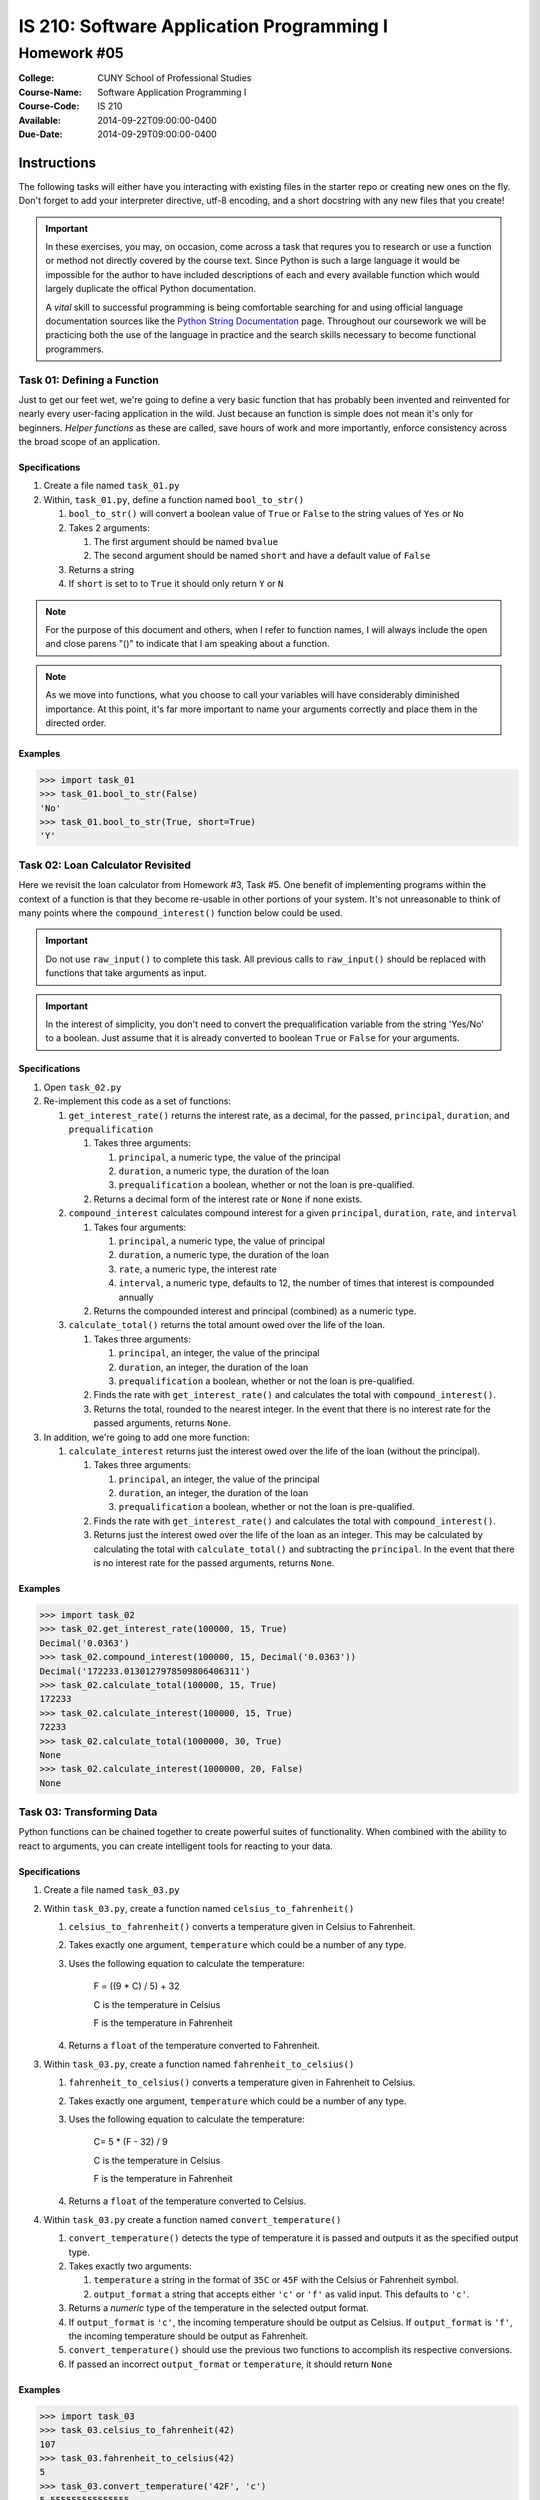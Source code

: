 ==========================================
IS 210: Software Application Programming I
==========================================
------------
Homework #05
------------

:College: CUNY School of Professional Studies
:Course-Name: Software Application Programming I
:Course-Code: IS 210
:Available: 2014-09-22T09:00:00-0400
:Due-Date: 2014-09-29T09:00:00-0400


Instructions
============

The following tasks will either have you interacting with existing files in
the starter repo or creating new ones on the fly. Don't forget to add your
interpreter directive, utf-8 encoding, and a short docstring with any new files
that you create!

.. important::

    In these exercises, you may, on occasion, come across a task that requres
    you to research or use a function or method not directly covered by the
    course text. Since Python is such a large language it would be impossible
    for the author to have included descriptions of each and every available
    function which would largely duplicate the offical Python documentation.

    A *vital* skill to successful programming is being comfortable searching
    for and using official language documentation sources like the
    `Python String Documentation`_ page. Throughout our coursework we will be
    practicing both the use of the language in practice and the search skills
    necessary to become functional programmers.

Task 01: Defining a Function
----------------------------

Just to get our feet wet, we're going to define a very basic function that has
probably been invented and reinvented for nearly every user-facing application
in the wild. Just because an function is simple does not mean it's only for
beginners. *Helper functions* as these are called, save hours of work and more
importantly, enforce consistency across the broad scope of an application.

Specifications
^^^^^^^^^^^^^^

#.  Create a file named ``task_01.py``

#.  Within, ``task_01.py``, define a function named ``bool_to_str()``

    #.  ``bool_to_str()`` will convert a boolean value of ``True`` or ``False``
        to the string values of ``Yes`` or ``No``

    #.  Takes 2 arguments:

        #.  The first argument should be named ``bvalue``

        #.  The second argument should be named ``short`` and have a default
            value of ``False``

    #.  Returns a string

    #.  If ``short`` is set to to ``True`` it should only return ``Y`` or ``N``

.. note::

    For the purpose of this document and others, when I refer to function
    names, I will always include the open and close parens "()" to indicate
    that I am speaking about a function.

.. note::

    As we move into functions, what you choose to call your variables will
    have considerably diminished importance. At this point, it's far more
    important to name your arguments correctly and place them in the directed
    order.

Examples
^^^^^^^^

.. code:: pycon

    >>> import task_01
    >>> task_01.bool_to_str(False)
    'No'
    >>> task_01.bool_to_str(True, short=True)
    'Y'

Task 02: Loan Calculator Revisited
----------------------------------

Here we revisit the loan calculator from Homework #3, Task #5. One benefit of
implementing programs within the context of a function is that they become
re-usable in other portions of your system. It's not unreasonable to think of
many points where the ``compound_interest()`` function below could be used.

.. important::

    Do not use ``raw_input()`` to complete this task. All previous calls to
    ``raw_input()`` should be replaced with functions that take arguments as
    input.

.. important::

    In the interest of simplicity, you don't need to convert the
    prequalification variable from the string 'Yes/No' to a boolean. Just
    assume that it is already converted to boolean ``True`` or ``False`` for
    your arguments.

Specifications
^^^^^^^^^^^^^^

#.  Open ``task_02.py``

#.  Re-implement this code as a set of functions:

    #.  ``get_interest_rate()`` returns the interest rate, as a decimal, for
        the passed, ``principal``, ``duration``, and ``prequalification``

        #.  Takes three arguments:
            
            #.  ``principal``, a numeric type, the value of the principal

            #.  ``duration``, a numeric type, the duration of the loan

            #.  ``prequalification`` a boolean, whether or not the loan is
                pre-qualified.

        #.  Returns a decimal form of the interest rate or ``None`` if none
            exists.

    #.  ``compound_interest`` calculates compound interest for a given
        ``principal``, ``duration``, ``rate``, and ``interval``

        #.  Takes four arguments:
            
            #.  ``principal``, a numeric type, the value of principal

            #.  ``duration``, a numeric type, the duration of the loan

            #.  ``rate``, a numeric type, the interest rate

            #.  ``interval``, a numeric type, defaults to 12, the number of
                times that interest is compounded annually

        #.  Returns the compounded interest and principal (combined) as a
            numeric type.

    #.  ``calculate_total()`` returns the total amount owed over the life of
        the loan.

        #.  Takes three arguments:
            
            #.  ``principal``, an integer, the value of the principal

            #.  ``duration``, an integer, the duration of the loan

            #.  ``prequalification`` a boolean, whether or not the loan is
                pre-qualified.

        #.  Finds the rate with ``get_interest_rate()`` and calculates the
            total with ``compound_interest()``.

        #.  Returns the total, rounded to the nearest integer. In the event
            that there is no interest rate for the passed arguments, returns
            ``None``.

#.  In addition, we're going to add one more function:

    #.  ``calculate_interest`` returns just the interest owed over the life
        of the loan (without the principal).

        #.  Takes three arguments:
            
            #.  ``principal``, an integer, the value of the principal

            #.  ``duration``, an integer, the duration of the loan

            #.  ``prequalification`` a boolean, whether or not the loan is
                pre-qualified.

        #.  Finds the rate with ``get_interest_rate()`` and calculates the
            total with ``compound_interest()``.

        #.  Returns just the interest owed over the life of the loan as an
            integer. This may be calculated by calculating the total with
            ``calculate_total()`` and subtracting the ``principal``. In the
            event that there is no interest rate for the passed arguments,
            returns ``None``.

Examples
^^^^^^^^

.. code:: pycon

    >>> import task_02
    >>> task_02.get_interest_rate(100000, 15, True)
    Decimal('0.0363')
    >>> task_02.compound_interest(100000, 15, Decimal('0.0363'))
    Decimal('172233.0130127978509806406311')
    >>> task_02.calculate_total(100000, 15, True)
    172233
    >>> task_02.calculate_interest(100000, 15, True)
    72233
    >>> task_02.calculate_total(1000000, 30, True)
    None
    >>> task_02.calculate_interest(1000000, 20, False)
    None
    
Task 03: Transforming Data
--------------------------

Python functions can be chained together to create powerful suites of
functionality. When combined with the ability to react to arguments, you can
create intelligent tools for reacting to your data.

Specifications
^^^^^^^^^^^^^^

#.  Create a file named ``task_03.py``

#.  Within ``task_03.py``, create a function named ``celsius_to_fahrenheit()``

    #.  ``celsius_to_fahrenheit()`` converts a temperature given in Celsius to
        Fahrenheit.

    #.  Takes exactly one argument, ``temperature`` which could be a number
        of any type.

    #.  Uses the following equation to calculate the temperature:

            F = ((9 * C) / 5) + 32
            
            C is the temperature in Celsius
            
            F is the temperature in Fahrenheit 

    #.  Returns a ``float`` of the temperature converted to Fahrenheit.

#.  Within ``task_03.py``, create a function named ``fahrenheit_to_celsius()``

    #.  ``fahrenheit_to_celsius()`` converts a temperature given in Fahrenheit
        to Celsius.

    #.  Takes exactly one argument, ``temperature`` which could be a number
        of any type.

    #.  Uses the following equation to calculate the temperature:

            C= 5 * (F - 32) / 9
            
            C is the temperature in Celsius
            
            F is the temperature in Fahrenheit

    #.  Returns a ``float`` of the temperature converted to Celsius.

#.  Within ``task_03.py`` create a function named ``convert_temperature()``

    #.  ``convert_temperature()`` detects the type of temperature it is passed
        and outputs it as the specified output type.

    #.  Takes exactly two arguments:

        #.  ``temperature`` a string in the format of ``35C`` or ``45F`` with
            the Celsius or Fahrenheit symbol.

        #.  ``output_format`` a string that accepts either ``'c'`` or ``'f'``
            as valid input. This defaults to ``'c'``.

    #.  Returns a *numeric* type of the temperature in the selected output
        format.

    #.  If ``output_format`` is ``'c'``, the incoming temperature should be
        output as Celsius. If ``output_format`` is ``'f'``, the incoming
        temperature should be output as Fahrenheit.

    #.  ``convert_temperature()`` should use the previous two functions to
        accomplish its respective conversions.

    #.  If passed an incorrect ``output_format`` or ``temperature``, it should
        return ``None``

Examples
^^^^^^^^

.. code:: pycon

    >>> import task_03
    >>> task_03.celsius_to_fahrenheit(42)
    107
    >>> task_03.fahrenheit_to_celsius(42)
    5
    >>> task_03.convert_temperature('42F', 'c')
    5.555555555555555
    >>> task_03.convert_temperature('107.6F', 'f')
    107.6
    >>> task_03.convert_temperature('42C')
    42.0
    >>> task_03.convert_temperature('42C', 'f')
    107.6
    >>> task_03.convert_temperature('42C', 'p')
    None
    >>> task_03.convert_temperature(42)
    None

Submission
==========

Code should be submitted to `GitHub`_ by means of opening a pull request.

As-of Lesson 02, each student will have a branch named after his or her
`GitHub`_ username. Pull requests should be made against the branch that
matches your `GitHub`_ username. Pull requests made against other branches will
be closed.  This work flow mimics the steps you took to open a pull request
against the ``pull`` branch in Lesson 01.

For a refresher on how to open a pull request, please see homework instructions
in Lesson 01. It is recommended that you run PyLint locally after each file
is edited in order to reduce the number of errors found in testing.

In order to receive full credit you must complete the assignment as-instructed
and without any violations (reported in the build status). There will be
automated tests for this assignment to provide early feedback on program code.

When you have completed this assignment, please post the link to your
pull request in the body of the assignment on Blackboard in order to receive
credit.

.. _GitHub: https://github.com/
.. _Python String Documentation: https://docs.python.org/2/library/stdtypes.html
